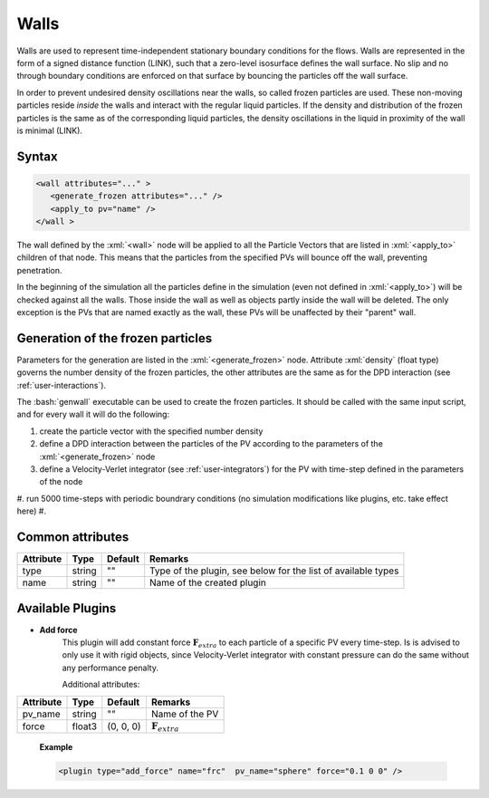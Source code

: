 .. _user-walls:

Walls
#####

Walls are used to represent time-independent stationary boundary conditions for the flows. 
Walls are represented in the form of a signed distance function (LINK), such that a zero-level isosurface defines the wall surface.
No slip and no through boundary conditions are enforced on that surface by bouncing the particles off the wall surface.

In order to prevent undesired density oscillations near the walls, so called frozen particles are used.
These non-moving particles reside *inside* the walls and interact with the regular liquid particles.
If the density and distribution of the frozen particles is the same as of the corresponding liquid particles,
the density oscillations in the liquid in proximity of the wall is minimal (LINK).

Syntax
******

.. role:: xml(code)
   :language: xml
   
.. role:: bash(code)
   :language: bash

.. code-block:: xml

   <wall attributes="..." >
      <generate_frozen attributes="..." />
      <apply_to pv="name" />
   </wall >

The wall defined by the :xml:`<wall>` node will be applied to all the Particle Vectors that are listed in :xml:`<apply_to>` children of that node.
This means that the particles from the specified PVs will bounce off the wall, preventing penetration.

In the beginning of the simulation all the particles define in the simulation (even not defined in :xml:`<apply_to>`) 
will be checked against all the walls. Those inside the wall as well as objects partly inside the wall will be deleted.
The only exception is the PVs that are named exactly as the wall, these PVs will be unaffected by their "parent" wall.

Generation of the frozen particles
**********************************

Parameters for the generation are listed in the :xml:`<generate_frozen>` node.
Attribute :xml:`density` (float type) governs the number density of the frozen particles,
the other attributes are the same as for the DPD interaction (see :ref:`user-interactions`).

The :bash:`genwall` executable can be used to create the frozen particles.
It should be called with the same input script, and for every wall it will do the following:

#. create the particle vector with the specified number density
#. define a DPD interaction between the particles of the PV according to the parameters of the :xml:`<generate_frozen>` node
#. define a Velocity-Verlet integrator (see :ref:`user-integrators`) for the PV with time-step defined in the parameters of the node
#. run 5000 time-steps with periodic boundrary conditions (no simulation modifications like plugins, etc. take effect here)
#. 


Common attributes
*****************

+-----------+--------+---------+---------------------------------------+
| Attribute | Type   | Default | Remarks                               |
+===========+========+=========+=======================================+
| type      | string | ""      | Type of the plugin, see below for the |
|           |        |         | list of available types               |
+-----------+--------+---------+---------------------------------------+
| name      | string | ""      | Name of the created plugin            |
+-----------+--------+---------+---------------------------------------+

Available Plugins
*****************

* **Add force**
   This plugin will add constant force :math:`\mathbf{F}_{extra}` to each particle of a specific PV every time-step.
   Is is advised to only use it with rigid objects, since Velocity-Verlet integrator with constant pressure can do the same without any performance penalty.
   
   Additional attributes:
   
+-----------+--------+-----------+----------------------------+
| Attribute | Type   | Default   | Remarks                    |
+===========+========+===========+============================+
| pv_name   | string | ""        | Name of the PV             |
+-----------+--------+-----------+----------------------------+
| force     | float3 | (0, 0, 0) | :math:`\mathbf{F}_{extra}` |
+-----------+--------+-----------+----------------------------+

   **Example**
   
   .. code-block:: xml
   
      <plugin type="add_force" name="frc"  pv_name="sphere" force="0.1 0 0" />
      
